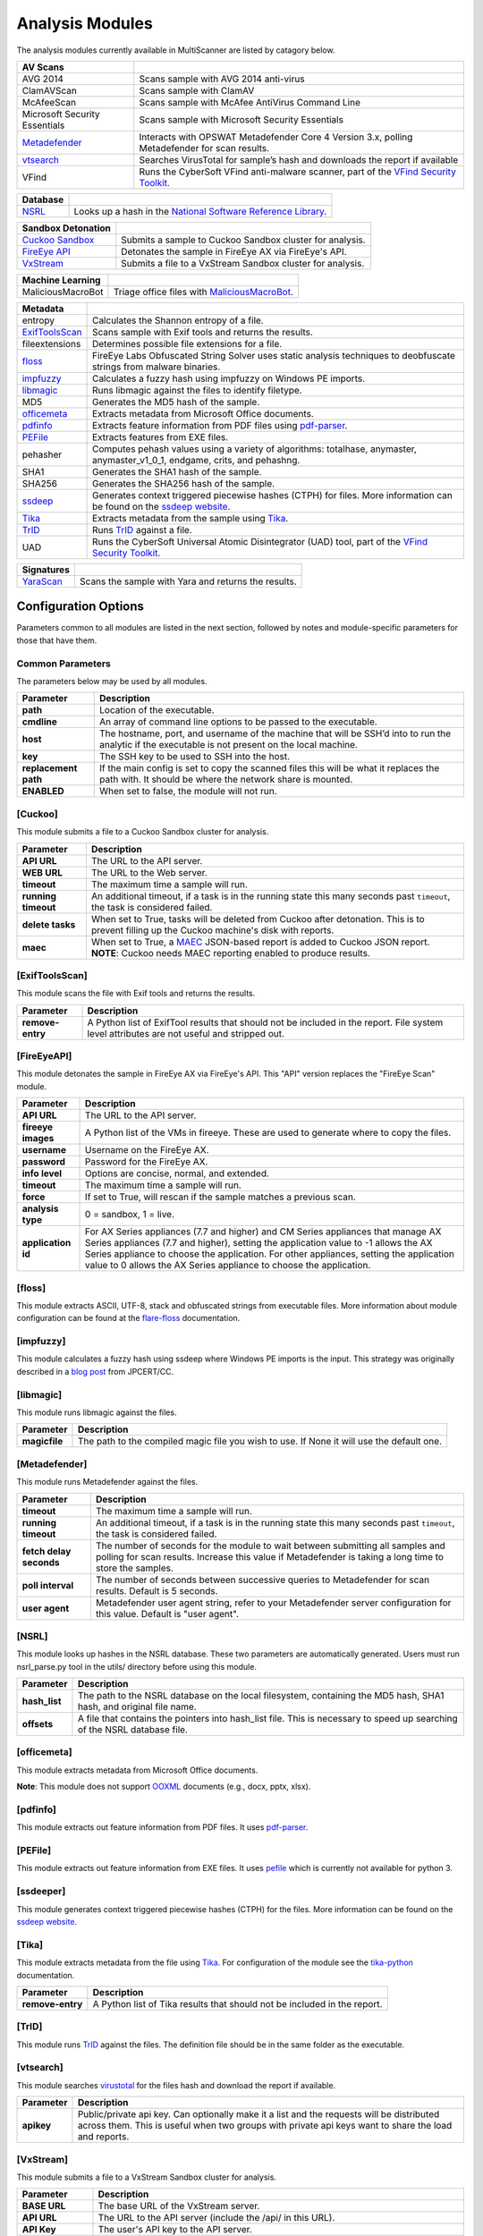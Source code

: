 .. _analysis-modules:

Analysis Modules
================

The analysis modules currently available in MultiScanner are listed by catagory below.


=================================  ========================================
AV Scans
=================================  ========================================
AVG 2014                           Scans sample with AVG 2014 anti-virus
ClamAVScan                         Scans sample with ClamAV
McAfeeScan                         Scans sample with McAfee AntiVirus Command Line
Microsoft Security Essentials      Scans sample with Microsoft Security Essentials
`Metadefender <#metadefender>`__   Interacts with OPSWAT Metadefender Core 4 Version 3.x, polling Metadefender for scan results.
`vtsearch <#vtsearch>`__           Searches VirusTotal for sample’s hash and downloads the report if available
VFind                              Runs the CyberSoft VFind anti-malware scanner, part of the `VFind Security Toolkit <https://www.cybersoft.com/products/vstk/>`_.
=================================  ========================================


=============================  ========================================
Database
=============================  ========================================
`NSRL <#nsrl>`__               Looks up a hash in the `National Software Reference Library <https://www.nist.gov/software-quality-group/national-software-reference-library-nsrl>`_.
=============================  ========================================


===================================  ========================================
Sandbox Detonation
===================================  ========================================
`Cuckoo Sandbox <#cuckoo>`__         Submits a sample to Cuckoo Sandbox cluster for analysis.
`FireEye API <#fireeyeapi>`__        Detonates the sample in FireEye AX via FireEye's API.
`VxStream <#vxstream>`__             Submits a file to a VxStream Sandbox cluster for analysis.
===================================  ========================================


=============================  ========================================
Machine Learning
=============================  ========================================
MaliciousMacroBot              Triage office files with `MaliciousMacroBot <https://github.com/egaus/MaliciousMacroBot>`_.
=============================  ========================================


====================================  ========================================
Metadata
====================================  ========================================
entropy                               Calculates the Shannon entropy of a file.
`ExifToolsScan <#exiftoolsscan>`__    Scans sample with Exif tools and returns the results.
fileextensions                        Determines possible file extensions for a file.
`floss <#floss>`__                    FireEye Labs Obfuscated String Solver uses static analysis techniques to deobfuscate strings from malware binaries.
`impfuzzy <#impfuzzy>`__              Calculates a fuzzy hash using impfuzzy on Windows PE imports.
`libmagic <#libmagic>`__              Runs libmagic against the files to identify filetype.
MD5                                   Generates the MD5 hash of the sample.
`officemeta <#officemeta>`__          Extracts metadata from Microsoft Office documents.
`pdfinfo <#pdfinfo>`__                Extracts feature information from PDF files using `pdf-parser <http://blog.didierstevens.com/programs/pdf-tools/>`_.
`PEFile <#pefile>`__                  Extracts features from EXE files.
pehasher                              Computes pehash values using a variety of algorithms: totalhase, anymaster, anymaster_v1_0_1, endgame, crits, and pehashng.
SHA1                                  Generates the SHA1 hash of the sample.
SHA256                                Generates the SHA256 hash of the sample.
`ssdeep <#ssdeeper>`__                Generates context triggered piecewise hashes (CTPH) for files. More information can be found on the `ssdeep website <http://ssdeep.sourceforge.net/>`_.
`Tika <#tika>`__                      Extracts metadata from the sample using `Tika <https://tika.apache.org/>`__.
`TrID <#trid>`__                      Runs `TrID <http://mark0.net/soft-trid-e.html>`__ against a file.
UAD                                   Runs the CyberSoft Universal Atomic Disintegrator (UAD) tool, part of the `VFind Security Toolkit <https://www.cybersoft.com/products/vstk/>`_.
====================================  ========================================


=============================  ========================================
Signatures
=============================  ========================================
`YaraScan <#yarascan>`__       Scans the sample with Yara and returns the results.
=============================  ========================================

Configuration Options
---------------------

Parameters common to all modules are listed in the next section, followed by notes and module-specific parameters for those that have them.

Common Parameters
^^^^^^^^^^^^^^^^^

The parameters below may be used by all modules.

====================  =============================
Parameter             Description
====================  =============================
**path**                Location of the executable.
**cmdline**             An array of command line options to be passed to the executable.
**host**                The hostname, port, and username of the machine that will be SSH’d into to run the analytic if the executable is not present on the local machine.
**key**                 The SSH key to be used to SSH into the host.
**replacement path**    If the main config is set to copy the scanned files this will be what it replaces the path with. It should be where the network share is mounted.
**ENABLED**             When set to false, the module will not run.
====================  =============================

[Cuckoo]
^^^^^^^^
This module submits a file to a Cuckoo Sandbox cluster for analysis.

====================  =============================
Parameter             Description
====================  =============================
**API URL**             The URL to the API server.
**WEB URL**             The URL to the Web server.
**timeout**             The maximum time a sample will run.
**running timeout**     An additional timeout, if a task is in the running state this many seconds past ``timeout``, the task is considered failed.
**delete tasks**        When set to True, tasks will be deleted from Cuckoo after detonation. This is to prevent filling up the Cuckoo machine's disk with reports.
**maec**                When set to True, a `MAEC <https://maecproject.github.io>`_ JSON-based report is added to Cuckoo JSON report. **NOTE**: Cuckoo needs MAEC reporting enabled to produce results.
====================  =============================

[ExifToolsScan]
^^^^^^^^^^^^^^^
This module scans the file with Exif tools and returns the results.

====================  =============================
Parameter             Description
====================  =============================
**remove-entry**        A Python list of ExifTool results that should not be included in the report. File system level attributes are not useful and stripped out.
====================  =============================

[FireEyeAPI]
^^^^^^^^^^^^^
This module detonates the sample in FireEye AX via FireEye's API. This "API" version replaces the "FireEye Scan" module.

====================  =============================
Parameter             Description
====================  =============================
**API URL**             The URL to the API server.
**fireeye images**      A Python list of the VMs in fireeye. These are used to generate where to copy the files.
**username**            Username on the FireEye AX.
**password**            Password for the FireEye AX.
**info level**          Options are concise, normal, and extended.
**timeout**             The maximum time a sample will run.
**force**               If set to True, will rescan if the sample matches a previous scan.
**analysis type**       0 = sandbox, 1 = live.
**application id**      For AX Series appliances (7.7 and higher) and CM Series appliances that manage AX Series appliances (7.7 and higher), setting the application value to -1 allows the AX Series appliance to choose the application. For other appliances, setting the application value to 0 allows the AX Series appliance to choose the application.
====================  =============================

[floss]
^^^^^^^
This module extracts ASCII, UTF-8, stack and obfuscated strings from executable files. More information about module configuration can be found at the `flare-floss <https://github.com/fireeye/flare-floss/blob/master/doc/usage.md>`_ documentation.

[impfuzzy]
^^^^^^^^^^
This module calculates a fuzzy hash using ssdeep where Windows PE imports is the input. This strategy was originally described in a `blog post <http://blog.jpcert.or.jp/2016/05/classifying-mal-a988.html>`_ from JPCERT/CC.

[libmagic]
^^^^^^^^^^
This module runs libmagic against the files.

====================  =============================
Parameter             Description
====================  =============================
**magicfile**           The path to the compiled magic file you wish to use. If None it will use the default one.
====================  =============================

[Metadefender]
^^^^^^^^^^^^^^

This module runs Metadefender against the files.

=======================  =============================
Parameter                Description
=======================  =============================
**timeout**               The maximum time a sample will run.
**running timeout**       An additional timeout, if a task is in the running state this many seconds past ``timeout``, the task is considered failed.
**fetch delay seconds**   The number of seconds for the module to wait between submitting all samples and polling for scan results. Increase this value if Metadefender is taking a long time to store the samples.
**poll interval**         The number of seconds between successive queries to Metadefender for scan results. Default is 5 seconds.
**user agent**            Metadefender user agent string, refer to your Metadefender server configuration for this value. Default is "user agent".
=======================  =============================

[NSRL]
^^^^^^

This module looks up hashes in the NSRL database. These two parameters are automatically generated. Users must run nsrl_parse.py tool in the utils/ directory before using this module.

====================  =============================
Parameter             Description
====================  =============================
**hash_list**           The path to the NSRL database on the local filesystem, containing the MD5 hash, SHA1 hash, and original file name.
**offsets**             A file that contains the pointers into hash_list file. This is necessary to speed up searching of the NSRL database file.
====================  =============================

[officemeta]
^^^^^^^^^^^^
This module extracts metadata from Microsoft Office documents.

**Note**: This module does not support `OOXML <https://en.wikipedia.org/wiki/Office_Open_XML>`_ documents (e.g., docx, pptx, xlsx).

[pdfinfo]
^^^^^^^^^
This module extracts out feature information from PDF files. It uses `pdf-parser <http://blog.didierstevens.com/programs/pdf-tools/>`_.

[PEFile]
^^^^^^^^
This module extracts out feature information from EXE files. It uses `pefile <https://code.google.com/p/pefile/>`_ which is currently not available for python 3.

[ssdeeper]
^^^^^^^^^^
This module generates context triggered piecewise hashes (CTPH) for the files. More information can be found on the `ssdeep website <http://ssdeep.sourceforge.net/>`_.

[Tika]
^^^^^^
This module extracts metadata from the file using `Tika <https://tika.apache.org/>`_. For configuration of the module see the `tika-python <https://github.com/chrismattmann/tika-python/blob/master/README.md>`_ documentation.

====================  =============================
Parameter             Description
====================  =============================
**remove-entry**        A Python list of Tika results that should not be included in the report.
====================  =============================

[TrID]
^^^^^^
This module runs `TrID <http://mark0.net/soft-trid-e.html>`_ against the files. The definition file should be in the same folder as the executable.

[vtsearch]
^^^^^^^^^^
This module searches `virustotal <https://www.virustotal.com/>`_ for the files hash and download the report if available.

====================  =============================
Parameter             Description
====================  =============================
**apikey**              Public/private api key. Can optionally make it a list and the requests will be distributed across them. This is useful when two groups with private api keys want to share the load and reports.
====================  =============================

[VxStream]
^^^^^^^^^^
This module submits a file to a VxStream Sandbox cluster for analysis.

====================  =============================
Parameter             Description
====================  =============================
**BASE URL**            The base URL of the VxStream server.
**API URL**             The URL to the API server (include the /api/ in this URL).
**API Key**             The user's API key to the API server.
**API Secret**          The user's secret to the API server.
**Environment ID**      The environment in which to execute the sample (if you have different sandboxes configured).
**Verify**              Set to false to ignore TLS certificate errors when querying the VxStream server.
**timeout**             The maximum time a sample will run
**running timeout**     An additional timeout, if a task is in the running state this many seconds past ``timeout``, the task is considered failed.
====================  =============================

[YaraScan]
^^^^^^^^^^
This module scans the files with yara and returns the results. You will need yara-python installed for this module.

====================  =============================
Parameter             Description
====================  =============================
**ruledir**             The directory to look for rule files in.
**fileextensions**      A Python array of all valid rule file extensions. Files not ending in one of these will be ignored.
**ignore-tags**         A Python array of yara rule tags that will not be included in the report.
====================  =============================

